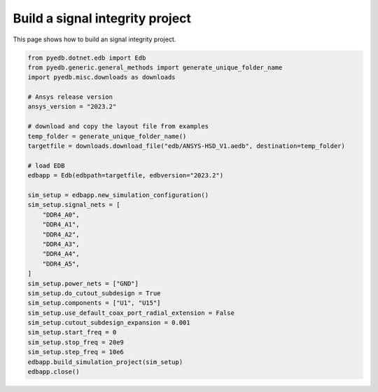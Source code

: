 .. _build_si_project_example:

Build a signal integrity project
================================

This page shows how to build an signal integrity project.

.. autosummary::
   :toctree: _autosummary

.. code:: python


    from pyedb.dotnet.edb import Edb
    from pyedb.generic.general_methods import generate_unique_folder_name
    import pyedb.misc.downloads as downloads

    # Ansys release version
    ansys_version = "2023.2"

    # download and copy the layout file from examples
    temp_folder = generate_unique_folder_name()
    targetfile = downloads.download_file("edb/ANSYS-HSD_V1.aedb", destination=temp_folder)

    # load EDB
    edbapp = Edb(edbpath=targetfile, edbversion="2023.2")

    sim_setup = edbapp.new_simulation_configuration()
    sim_setup.signal_nets = [
        "DDR4_A0",
        "DDR4_A1",
        "DDR4_A2",
        "DDR4_A3",
        "DDR4_A4",
        "DDR4_A5",
    ]
    sim_setup.power_nets = ["GND"]
    sim_setup.do_cutout_subdesign = True
    sim_setup.components = ["U1", "U15"]
    sim_setup.use_default_coax_port_radial_extension = False
    sim_setup.cutout_subdesign_expansion = 0.001
    sim_setup.start_freq = 0
    sim_setup.stop_freq = 20e9
    sim_setup.step_freq = 10e6
    edbapp.build_simulation_project(sim_setup)
    edbapp.close()

.. image:: ../../resources/build_signal_integrity_user_guide.png
  :width: 800
  :alt: Built signal integrity project
